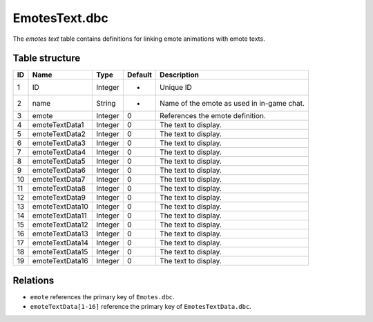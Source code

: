 .. _file-formats-dbc-emotestext:

==============
EmotesText.dbc
==============

The *emotes text* table contains definitions for linking emote
animations with emote texts.

Table structure
---------------

+------+---------------------+--------------------+-----------+----------------------------------------------+
| ID   | Name                | Type               | Default   | Description                                  |
+======+=====================+====================+===========+==============================================+
| 1    | ID                  | Integer            | -         | Unique ID                                    |
+------+---------------------+--------------------+-----------+----------------------------------------------+
| 2    | name                | String             | -         | Name of the emote as used in in-game chat.   |
+------+---------------------+--------------------+-----------+----------------------------------------------+
| 3    | emote               | Integer            | 0         | References the emote definition.             |
+------+---------------------+--------------------+-----------+----------------------------------------------+
| 4    | emoteTextData1      | Integer            | 0         | The text to display.                         |
+------+---------------------+--------------------+-----------+----------------------------------------------+
| 5    | emoteTextData2      | Integer            | 0         | The text to display.                         |
+------+---------------------+--------------------+-----------+----------------------------------------------+
| 6    | emoteTextData3      | Integer            | 0         | The text to display.                         |
+------+---------------------+--------------------+-----------+----------------------------------------------+
| 7    | emoteTextData4      | Integer            | 0         | The text to display.                         |
+------+---------------------+--------------------+-----------+----------------------------------------------+
| 8    | emoteTextData5      | Integer            | 0         | The text to display.                         |
+------+---------------------+--------------------+-----------+----------------------------------------------+
| 9    | emoteTextData6      | Integer            | 0         | The text to display.                         |
+------+---------------------+--------------------+-----------+----------------------------------------------+
| 10   | emoteTextData7      | Integer            | 0         | The text to display.                         |
+------+---------------------+--------------------+-----------+----------------------------------------------+
| 11   | emoteTextData8      | Integer            | 0         | The text to display.                         |
+------+---------------------+--------------------+-----------+----------------------------------------------+
| 12   | emoteTextData9      | Integer            | 0         | The text to display.                         |
+------+---------------------+--------------------+-----------+----------------------------------------------+
| 13   | emoteTextData10     | Integer            | 0         | The text to display.                         |
+------+---------------------+--------------------+-----------+----------------------------------------------+
| 14   | emoteTextData11     | Integer            | 0         | The text to display.                         |
+------+---------------------+--------------------+-----------+----------------------------------------------+
| 15   | emoteTextData12     | Integer            | 0         | The text to display.                         |
+------+---------------------+--------------------+-----------+----------------------------------------------+
| 16   | emoteTextData13     | Integer            | 0         | The text to display.                         |
+------+---------------------+--------------------+-----------+----------------------------------------------+
| 17   | emoteTextData14     | Integer            | 0         | The text to display.                         |
+------+---------------------+--------------------+-----------+----------------------------------------------+
| 18   | emoteTextData15     | Integer            | 0         | The text to display.                         |
+------+---------------------+--------------------+-----------+----------------------------------------------+
| 19   | emoteTextData16     | Integer            | 0         | The text to display.                         |
+------+---------------------+--------------------+-----------+----------------------------------------------+

Relations
---------

-  ``emote`` references the primary key of ``Emotes.dbc``.
-  ``emoteTextData[1-16]`` reference the primary key of ``EmotesTextData.dbc``.
